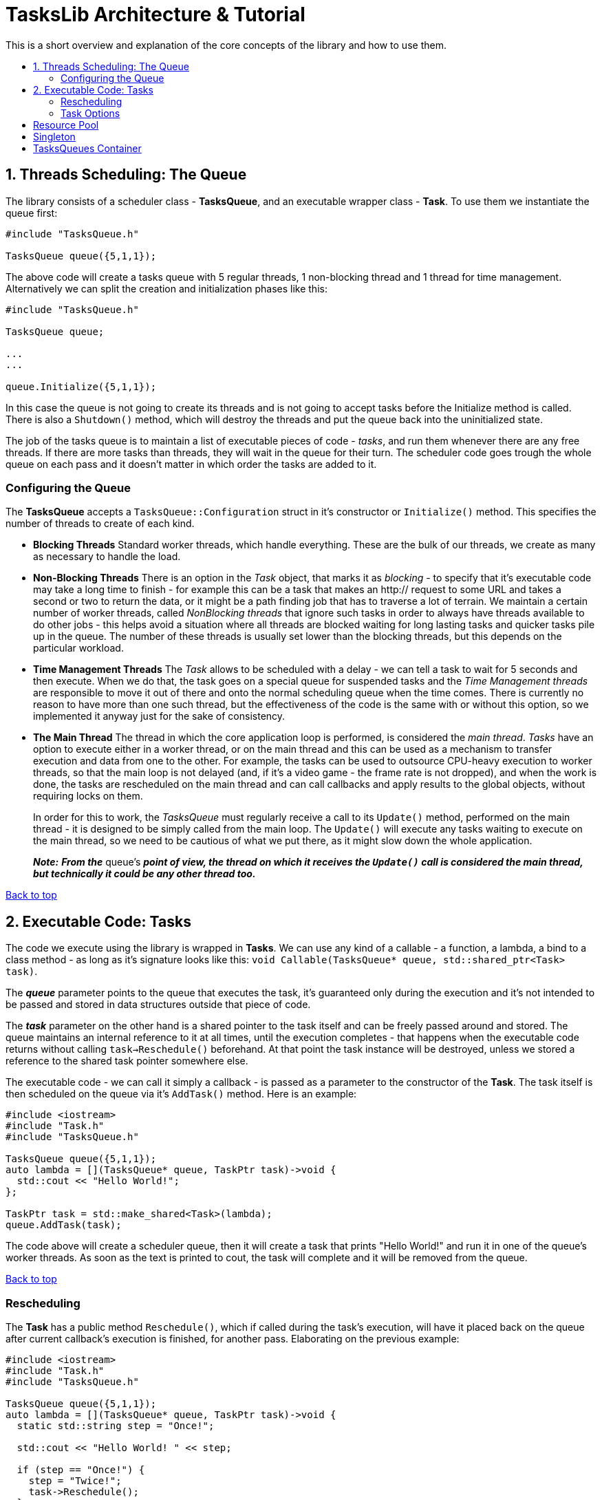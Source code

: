 :toc: macro
:toc-title:
:toclevels: 9

[[top]]
= TasksLib Architecture & Tutorial

This is a short overview and explanation of the core concepts of the library and how to use them.

toc::[]


== 1. Threads Scheduling: The Queue

The library consists of a scheduler class - *TasksQueue*, and an executable wrapper class - *Task*. To use them we instantiate the queue first:

[source,c++]
----
#include "TasksQueue.h"

TasksQueue queue({5,1,1});
----

The above code will create a tasks queue with 5 regular threads, 1 non-blocking thread and 1 thread for time management. Alternatively we can split the creation and initialization phases like this:

[source,c++]
----
#include "TasksQueue.h"

TasksQueue queue;

...
...

queue.Initialize({5,1,1});
----

In this case the queue is not going to create its threads and is not going to accept tasks before the Initialize method is called. There is also a `Shutdown()` method, which will destroy the threads and put the queue back into the uninitialized state.

The job of the tasks queue is to maintain a list of executable pieces of code  - _tasks_, and run them whenever there are any free threads. If there are more tasks than threads, they will wait in the queue for their turn. The scheduler code goes trough the whole queue on each pass and it doesn't matter in which order the tasks are added to it.

=== Configuring the Queue

The *TasksQueue* accepts a `TasksQueue::Configuration` struct in it's constructor or `Initialize()` method. This specifies the number of threads to create of each kind.

- *Blocking Threads*
  Standard worker threads, which handle everything. These are the bulk of our threads, we create as many as necessary to handle the load.
- *Non-Blocking Threads*
  There is an option in the _Task_ object, that marks it as _blocking_ - to specify that it's executable code may take a long time to finish - for example this can be a task that makes an http:// request to some URL and takes a second or two to return the data, or it might be a path finding job that has to traverse a lot of terrain. We maintain a certain number of worker threads, called _NonBlocking threads_ that ignore such tasks in order to always have threads available to do other jobs - this helps avoid a situation where all threads are blocked waiting for long lasting tasks and quicker tasks pile up in the queue. The number of these threads is usually set lower than the blocking threads, but this depends on the particular workload.
- *Time Management Threads*
  The _Task_ allows to be scheduled with a delay - we can tell a task to wait for 5 seconds and then execute. When we do that, the task goes on a special queue for suspended tasks and the _Time Management threads_ are responsible to move it out of there and onto the normal scheduling queue when the time comes. There is currently no reason to have more than one such thread, but the effectiveness of the code is the same with or without this option, so we implemented it anyway just for the sake of consistency.
- *The Main Thread*
  The thread in which the core application loop is performed, is considered the _main thread_. _Tasks_ have an option to execute either in a worker thread, or on the main thread and this can be used as a mechanism to transfer execution and data from one to the other. For example, the tasks can be used to outsource CPU-heavy execution to worker threads, so that the main loop is not delayed (and, if it's a video game - the frame rate is not dropped), and when the work is done, the tasks are rescheduled on the main thread and can call callbacks and apply results to the global objects, without requiring locks on them. +
+
In order for this to work, the _TasksQueue_ must regularly receive a call to its `Update()` method, performed on the main thread - it is designed to be simply called from the main loop. The `Update()` will execute any tasks waiting to execute on the main thread, so we need to be cautious of what we put there, as it might slow down the whole application. +
+
*_Note:_* *_From the_* queue's *_point of view, the thread on which it receives the `Update()` call is considered the main thread, but technically it could be any other thread too._*

<<top, Back to top>>

== 2. Executable Code: Tasks

The code we execute using the library is wrapped in *Tasks*. We can use any kind of a callable - a function, a lambda, a bind to a class method - as long as it's signature looks like this: `void Callable(TasksQueue* queue, std::shared_ptr<Task> task)`.

The *_queue_* parameter points to the queue that executes the task, it's guaranteed only during the execution and it's not intended to be passed and stored in data structures outside that piece of code.

The *_task_* parameter on the other hand is a shared pointer to the task itself and can be freely passed around and stored. The queue maintains an internal reference to it at all times, until the execution completes - that happens when the executable code returns without calling `task->Reschedule()` beforehand. At that point the task instance will be destroyed, unless we stored a reference to the shared task pointer somewhere else.

The executable code - we can call it simply a callback - is passed as a parameter to the constructor of the *Task*. The task itself is then scheduled on the queue via it's `AddTask()` method. Here is an example:

[source,c++]
----
#include <iostream>
#include "Task.h"
#include "TasksQueue.h"

TasksQueue queue({5,1,1});
auto lambda = [](TasksQueue* queue, TaskPtr task)->void {
  std::cout << "Hello World!";
};

TaskPtr task = std::make_shared<Task>(lambda);
queue.AddTask(task);
----

The code above will create a scheduler queue, then it will create a task that prints "Hello World!" and run it in one of the queue's worker threads. As soon as the text is printed to cout, the task will complete and it will be removed from the queue.

<<top, Back to top>>

=== Rescheduling

The *Task* has a public method `Reschedule()`, which if called during the task's execution, will have it placed back on the queue after current callback's execution is finished, for another pass. Elaborating on the previous example:

[source,c++]
----
#include <iostream>
#include "Task.h"
#include "TasksQueue.h"

TasksQueue queue({5,1,1});
auto lambda = [](TasksQueue* queue, TaskPtr task)->void {
  static std::string step = "Once!";

  std::cout << "Hello World! " << step;

  if (step == "Once!") {
    step = "Twice!";
    task->Reschedule();
  }
};

TaskPtr task = std::make_shared<Task>(lambda);
queue.AddTask(task);
----

This task will output `"Hello World! Once!"`, then it will go on the queue, execute a second time, output `"Hello World! Twice!"` and then it will end.

This functionality allows us to split tasks into steps and execute each step in sequence. As we will see in the next chapter, the `Reschedule()` method allows us to change the task's options between steps - things like executing it in a worker thread or on the main thread, delaying it for a specified time, or even changing the executable callback itself so that we can use separate lambdas for each step instead of creating a state machine within the function we call.

The original use case that we solved with this, was sending an out-of-band HTTP request with CPR/CURL: We create the request's object and populate it with data in the first step, then we send the request on second step and we mark it as blocking, then on step 3 we decode the returned results and finally we switch to the main thread on step 4 and invoke a callback within the game's code, which will go over the results and update the game state as needed. +
_(NOTE: For those of you who would like to try it, bear in mind that this requires a modification of CPR's code to split the execution of the request in two parts - creation of a Session object and actual execution of a pre-created Session. All this is a subject of another library we have, called HttpLib, which we might or might not find the time to also publish as OpenSource)_

<<top, Back to top>>

=== Task Options

Both the _Task_'s constructor and the `Reschedule()` method accept a varying number of parameters that specify task's options. The list of options and their types are found in the `Types.h` header.

- *TaskThreadTarget*
  _enum_, specifying whether the task should execute in main thread or worker thread. Default is _WORKER_THREAD_.
  
- *TaskBlocking*
  _bool_, if true - the task execution is expected to block for a longer time, so non-blocking threads will ignore it. Default is _false_.

- *TaskPriority*
  _uint32_t_, specifies the priority of the task. Currently task prioritization is not well developed, but there is a basic functionality that will make the queue ignore all tasks with lower priorities until higher priority tasks are complete. Lowest priority is 0, highest is as much as unit32_t can hold. Default is _0_.

- *TaskExecutable*
  _std::function_, a pointer to a callable code - this sets the callback that the queue invokes when executing the task. Default is _nullptr_.

- *TaskDelay*
  _std::chrono::milliseconds_, specifies a sleep time that needs to pass before the task is considered for execution. Default is _0_.

We can call with any number of these parameters and in any order. For example:

[source,c++]
----
  #include "Task.h"

  using namespace TasksLib;
----

[source,c++]
----
  TaskPtr task1 = std::make_shared<Task>(TaskThreadTarget::MAIN_THREAD, TaskPriority{ 12 }, TaskBlocking{ true });
  TaskPtr task2 = std::make_shared<Task>(true, 54, lambda1);
  TaskPtr task3 = std::make_shared<Task>(std::chrono::milliseconds{ 500 }, lambda1);
  TaskPtr task4 = std::make_shared<Task>(TaskExecutable{ lambda1 }, TaskDelay{ 2500 });
  TaskPtr task5 = std::make_shared<Task>(lambda3);
----

*task1* - Blocking, priority is 12, executes in main thread, but since there is no executable it will simply finish right away.

*task2* - Blocking, priority 54, executes lambda1. _Notice that the parameters can be specified with or without their full type, but we prefer full type because it makes for self-documenting code_

*task3* - Sleep 0.5 seconds, then execute lambda1. Worker thread, priority 0, non-blocking.

*task4* - Sleep 2.5 seconds, then execute lambda1. Worker thread, priority 0, non-blocking.

*task5* - Execute lambda3. Worker thread, priority 0, non-blocking, no sleep.

[source,c++]
----
  auto lambda1 = [](TasksQueue* queue, TaskPtr task)->void {
    // .. do something in worker thread

    task->Reschedule(TaskDelay{ 500 }, [](TasksQueue* queue, TaskPtr task)->void {
      // .. do something else in worker thread

      task->Reschedule(TaskThreadTarget::MAIN_THREAD, TaskPriority{ 150 }, [](TasksQueue* queue, TaskPtr task)->void {
        // .. do something to wrap it up in the main thread
      });
    });
  };
----

*lambda1* - Runs once, then reschedules the task back on the queue, but puts it on sleep for 0.5 sec. When the sleep has passed runs second time and reschedules the task to run on the main thread with priority 150. Finishes on the third run.

[source,c++]
----
  auto externalObjectPtr = std::make_shared<SomeExternalClass>();
  auto resultsPtr = std::make_shared<ResultsStruct>();
  auto lambda2 = [externalObjectPtr, resultsPtr](TasksQueue* queue, TaskPtr task)->void {
    // .. set results or invoke callbacks in main thread and finish
    externalObjectPtr->someCallbackMethod(resultsPtr);
  };
  auto lambda3 = [resultsPtr](TasksQueue* queue, TaskPtr task)->void {

    // .. do something in a worker thread, store results in resultsPtr, then reschedule the task on main thread
    // to run lambda2

    resultsPtr->abc = results;
    resultsPtr->xyz = results;

    task->Reschedule(lambda2, TaskThreadTarget::MAIN_THREAD);
  };
----

*lambda2&3* - Lambda3 is executed first, it does some work, then reschedules the task on the main thread to run lambda2, which invokes a callback and exits.

The most widely used case, at least in our code, is _task5_ with _lambda2&3_. We use lambda's capturing of local variables to carry shared pointers to external objects.

*_This was everything you need to use the library. The remainder of this document deals with the extras._*

<<top, Back to top>>

== Resource Pool

`template<class T> ResourcePool` is defined in ResourcePool.h and serves as a shared pool of instances of a specific class. These could be connections to a db for example, or random generator instances that require pre-seeding and take time to create.

The pool has two methods - `Add()` and `Acquire()` and they work with `unique_ptr<T>`. The workflow is to create the pool, add some instances, then acquire them when needed. The acquired pointer is going to automatically return back to the pool when it gets destroyed. If there aren't any free to use instances in the pool, the `Acquire()` method returns a nullptr and it is up to the user to either wait until it returns something else, or add a new instance and use it - there is a shortcut method `AddAcquire()` that does just that.

[source,c++]
----
#include "ResourcePool.h"

ResourcePool<ResourceClass> pool;

for (int i=0; i<10; i++) {
  pool.Add(std::make_unique<ResourceClass>(...));
}

....
....

void SomeFunction() {
  auto resource = pool.Acquire();

  resource->DoSomething();
  resource->DoSomethingElse();

  // just let it drop out of scope - the resource is returned to the pool
}
----

It is easier to use the auto type for the resource when acquiring it from the pool, since the actual type is complicated - `std::unique_ptr<T, TaskLib::ResourceDeleter<T>>` - the *ResourceDeleter* being the quirk that returns the resource back to the pool.

Naturally the *ResourcePool* is completely thread safe.

<<top, Back to top>>

== Singleton

*<since v1.1.0>*

In `ResourcePool.h` there is a trivial implementation of a templated
singleton class - `template <class T> class Singleton` with a static
`::getInstance(...)` method that returns an `std::shared_ptr<T>`.

We are aware of the argument that the singleton is a bad pattern and
for many cases we tend to agree, but it has its uses in systems like
a game engine - the utility to be able to simply include a header and
get **the** instance of something like the main window, or the app's
configuration manager, is indispensable.

"But it can be solved with a static" - that's precisely what we are doing
inside the Singleton class, and it is intended as a base class that allows
us to avoid repeating the same kind of code multiple times.

<<top, Back to top>>

== TasksQueues Container

If we need to use more than one *TasksQueue*, we can store them into a *TasksQueuesContainer* instance. It has a simple `std::unordered_map<std::string, TasksQueue>` and a few convenience methods - `CreateQueue()`, `GetQueue()` and an `Update()` which will pass the update call to all contained queues `Update()` methods.

[source]
----
  #include "TasksQueuesContainer.h"

  TasksQueuesContainer queuesContainer;

  queuesContainer.CreateQueue("httpRequests", {5, 1, 1});
  queuesContainer.CreateQueue("general", {15, 5, 1});
  queuesContainer.CreateQueue("pathFinding", {8, 2, 0});

  ...

  TasksQueue* generalQueue = queuesContainer.GetQueue("general");

  generalQueue->AddTask(.....);

  ...
----

The above code would create a *TasksQueuesContainer*, then create and initialize 3 named *TasksQueue* s - **httpRequests**, **general** and **pathFinding**, pointers to which can be retrieved with the `GetQueue()` method.

Do not forget to call `Update()` on the *TasksQueuesContainer* or directly on the queues it contains, in the main loop.

<<top, Back to top>>

